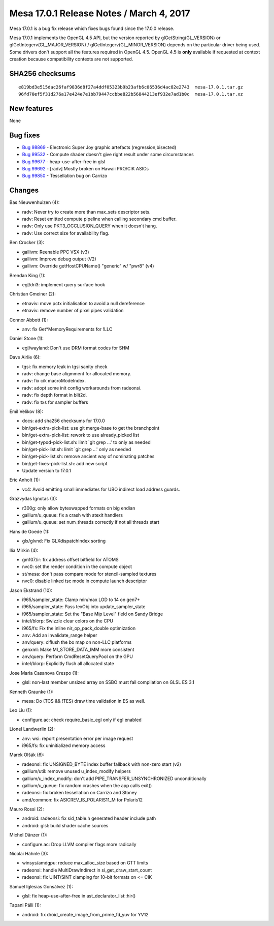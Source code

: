 Mesa 17.0.1 Release Notes / March 4, 2017
=========================================

Mesa 17.0.1 is a bug fix release which fixes bugs found since the 17.0.0
release.

Mesa 17.0.1 implements the OpenGL 4.5 API, but the version reported by
glGetString(GL_VERSION) or glGetIntegerv(GL_MAJOR_VERSION) /
glGetIntegerv(GL_MINOR_VERSION) depends on the particular driver being
used. Some drivers don't support all the features required in OpenGL
4.5. OpenGL 4.5 is **only** available if requested at context creation
because compatibility contexts are not supported.

SHA256 checksums
----------------

::

   e819bd3e515dac26faf9836d8f27a4ddf05323b9b23afb6c06536d4ac82e2743  mesa-17.0.1.tar.gz
   96fd70ef5f31d276a17e424e7e1bb79447ccbbe822b56844213ef932e7ad1b0c  mesa-17.0.1.tar.xz

New features
------------

None

Bug fixes
---------

-  `Bug 98869 <https://bugs.freedesktop.org/show_bug.cgi?id=98869>`__ -
   Electronic Super Joy graphic artefacts (regression,bisected)
-  `Bug 99532 <https://bugs.freedesktop.org/show_bug.cgi?id=99532>`__ -
   Compute shader doesn't give right result under some circumstances
-  `Bug 99677 <https://bugs.freedesktop.org/show_bug.cgi?id=99677>`__ -
   heap-use-after-free in glsl
-  `Bug 99692 <https://bugs.freedesktop.org/show_bug.cgi?id=99692>`__ -
   [radv] Mostly broken on Hawaii PRO/CIK ASICs
-  `Bug 99850 <https://bugs.freedesktop.org/show_bug.cgi?id=99850>`__ -
   Tessellation bug on Carrizo

Changes
-------

Bas Nieuwenhuizen (4):

-  radv: Never try to create more than max_sets descriptor sets.
-  radv: Reset emitted compute pipeline when calling secondary cmd
   buffer.
-  radv: Only use PKT3_OCCLUSION_QUERY when it doesn't hang.
-  radv: Use correct size for availability flag.

Ben Crocker (3):

-  gallivm: Reenable PPC VSX (v3)
-  gallivm: Improve debug output (V2)
-  gallivm: Override getHostCPUName() "generic" w/ "pwr8" (v4)

Brendan King (1):

-  egl/dri3: implement query surface hook

Christian Gmeiner (2):

-  etnaviv: move pctx initialisation to avoid a null dereference
-  etnaviv: remove number of pixel pipes validation

Connor Abbott (1):

-  anv: fix Get*MemoryRequirements for !LLC

Daniel Stone (1):

-  egl/wayland: Don't use DRM format codes for SHM

Dave Airlie (6):

-  tgsi: fix memory leak in tgsi sanity check
-  radv: change base aligmment for allocated memory.
-  radv: fix cik macroModeIndex.
-  radv: adopt some init config workarounds from radeonsi.
-  radv: fix depth format in blit2d.
-  radv: fix txs for sampler buffers

Emil Velikov (8):

-  docs: add sha256 checksums for 17.0.0
-  bin/get-extra-pick-list: use git merge-base to get the branchpoint
-  bin/get-extra-pick-list: rework to use already_picked list
-  bin/get-typod-pick-list.sh: limit \`git grep ...' to only as needed
-  bin/get-pick-list.sh: limit \`git grep ...' only as needed
-  bin/get-pick-list.sh: remove ancient way of nominating patches
-  bin/get-fixes-pick-list.sh: add new script
-  Update version to 17.0.1

Eric Anholt (1):

-  vc4: Avoid emitting small immediates for UBO indirect load address
   guards.

Grazvydas Ignotas (3):

-  r300g: only allow byteswapped formats on big endian
-  gallium/u_queue: fix a crash with atexit handlers
-  gallium/u_queue: set num_threads correctly if not all threads start

Hans de Goede (1):

-  glx/glvnd: Fix GLXdispatchIndex sorting

Ilia Mirkin (4):

-  gm107/ir: fix address offset bitfield for ATOMS
-  nvc0: set the render condition in the compute object
-  st/mesa: don't pass compare mode for stencil-sampled textures
-  nvc0: disable linked tsc mode in compute launch descriptor

Jason Ekstrand (10):

-  i965/sampler_state: Clamp min/max LOD to 14 on gen7+
-  i965/sampler_state: Pass texObj into update_sampler_state
-  i965/sampler_state: Set the "Base Mip Level" field on Sandy Bridge
-  intel/blorp: Swizzle clear colors on the CPU
-  i965/fs: Fix the inline nir_op_pack_double optimization
-  anv: Add an invalidate_range helper
-  anv/query: clflush the bo map on non-LLC platforms
-  genxml: Make MI_STORE_DATA_IMM more consistent
-  anv/query: Perform CmdResetQueryPool on the GPU
-  intel/blorp: Explicitly flush all allocated state

Jose Maria Casanova Crespo (1):

-  glsl: non-last member unsized array on SSBO must fail compilation on
   GLSL ES 3.1

Kenneth Graunke (1):

-  mesa: Do (TCS && !TES) draw time validation in ES as well.

Leo Liu (1):

-  configure.ac: check require_basic_egl only if egl enabled

Lionel Landwerlin (2):

-  anv: wsi: report presentation error per image request
-  i965/fs: fix uninitialized memory access

Marek Olšák (6):

-  radeonsi: fix UNSIGNED_BYTE index buffer fallback with non-zero start
   (v2)
-  gallium/util: remove unused u_index_modify helpers
-  gallium/u_index_modify: don't add PIPE_TRANSFER_UNSYNCHRONIZED
   unconditionally
-  gallium/u_queue: fix random crashes when the app calls exit()
-  radeonsi: fix broken tessellation on Carrizo and Stoney
-  amd/common: fix ASICREV_IS_POLARIS11_M for Polaris12

Mauro Rossi (2):

-  android: radeonsi: fix sid_table.h generated header include path
-  android: glsl: build shader cache sources

Michel Dänzer (1):

-  configure.ac: Drop LLVM compiler flags more radically

Nicolai Hähnle (3):

-  winsys/amdgpu: reduce max_alloc_size based on GTT limits
-  radeonsi: handle MultiDrawIndirect in si_get_draw_start_count
-  radeonsi: fix UINT/SINT clamping for 10-bit formats on <= CIK

Samuel Iglesias Gonsálvez (1):

-  glsl: fix heap-use-after-free in ast_declarator_list::hir()

Tapani Pälli (1):

-  android: fix droid_create_image_from_prime_fd_yuv for YV12
